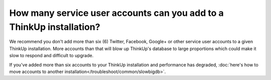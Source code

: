 How many service user accounts can you add to a ThinkUp installation?
=====================================================================

We recommend you don't add more than six (6) Twitter, Facebook, Google+ or other service user accounts to a given ThinkUp
installation. More accounts than that will blow up ThinkUp's database to large proportions which could make it slow
to respond and difficult to upgrade.

If you've added more than six accounts to your ThinkUp installation and performance has degraded, 
:doc:`here's how to move accounts to another installation</troubleshoot/common/slowbigdb>`.